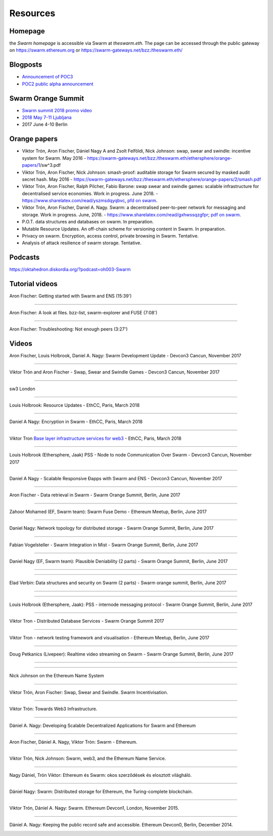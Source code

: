 *******************
Resources
*******************

Homepage
--------

the *Swarm homepage* is accessible via Swarm at `theswarm.eth`. The page can be accessed through the public gateway on https://swarm.ethereum.org or https://swarm-gateways.net/bzz:/theswarm.eth/

Blogposts
---------------

* `Announcement of POC3 <https://blog.ethereum.org/2018/06/21/announcing-swarm-proof-of-concept-release-3/>`_
* `POC2 public alpha announcement <https://blog.ethereum.org/2016/12/15/Swarm-alpha-public-pilot-basics-Swarm/>`_

Swarm Orange Summit
----------------------

* `Swarm summit 2018 promo video <https://swarm-gateways.net/bzz:/079b4f4155d7e8b5ee76e8dd4e1a6a69c5b483d499654f03d0b3c588571d6be9/>`_
* `2018 May 7-11 Ljubljana <https://swarm-gateways.net/bzz:/swarm-orange-summit.eth/>`_
* 2017 June 4-10 Berlin


Orange papers
--------------

* Viktor Trón, Aron Fischer, Dániel Nagy A and Zsolt Felföldi, Nick Johnson: swap, swear and swindle: incentive system for Swarm. May 2016 - https://swarm-gateways.net/bzz:/theswarm.eth/ethersphere/orange-papers/1/sw^3.pdf
* Viktor Trón, Aron Fischer, Nick Johnson: smash-proof: auditable storage for Swarm secured by masked audit secret hash. May 2016 - https://swarm-gateways.net/bzz:/theswarm.eth/ethersphere/orange-papers/2/smash.pdf
* Viktor Trón, Aron Fischer, Ralph Pilcher, Fabio Barone: swap swear and swindle games: scalable infrastructure for decentralised service economies. Work in progress. June 2018. - https://www.sharelatex.com/read/yszmsdqyqbvc, `pfd on swarm  <https://swarm-gateways.net/bzz:/ca5f4684b380644c3042fe81f65b3b9a0668e2e3cff53578fb68af8043f3c0b6/>`_.
* Viktor Trón, Aron Fischer, Daniel A. Nagy. Swarm: a decentralised peer-to-peer network for messaging and storage. Work in progress. June, 2018. - https://www.sharelatex.com/read/gxhwssqzgfpr; `pdf on swarm <https://swarm-gateways.net/bzz:/4f45ae847fc55afb8bfdc381bae0809a0ce29bafc07b41293838fc7afae95d34/>`_.
* P.O.T. data structures and databases on swarm. In preparation.
* Mutable Resource Updates. An off-chain scheme for versioning content in Swarm. In preparation.
* Privacy on swarm. Encryption, access control, private browsing in Swarm. Tentative.
* Analysis of attack resilience of swarm storage. Tentative.

Podcasts
-------------
https://oktahedron.diskordia.org/?podcast=oh003-Swarm


Tutorial videos
---------------

Aron Fischer: Getting started with Swarm and ENS (15:39')



.. image:: http://img.youtube.com/vi/1hLOEBjwBkY/0.jpg
   :target: http://www.youtube.com/watch?v=1hLOEBjwBkY

++++++++++++

Aron Fischer: A look at files. bzz-list, swarm-explorer and FUSE (7:08')



.. image:: http://img.youtube.com/vi/t_CLnDfdONA/0.jpg
   :target: http://www.youtube.com/watch?v=t_CLnDfdONA

++++++++++++

Aron Fischer: Troubleshooting: Not enough peers (3:27')



.. image:: http://img.youtube.com/vi/Qh9k51jL_PI/0.jpg
   :target: http://www.youtube.com/watch?v=Qh9k51jL_PI

Videos
--------------

Aron Fischer, Louis Holbrook, Daniel A. Nagy: Swarm Development Update - Devcon3 Cancun, November 2017




.. image:: http://img.youtube.com/vi/kT7BgOH49Sk/0.jpg
   :target: http://www.youtube.com/watch?v=kT7BgOH49Sk

++++++++++++


Viktor Trón and Aron Fischer - Swap, Swear and Swindle Games - Devcon3 Cancun, November 2017



.. image:: http://img.youtube.com/vi/9Cgyhsjsfbg/0.jpg
   :target: http://www.youtube.com/watch?v=9Cgyhsjsfbg

++++++++++++


sw3 London



.. image:: http://img.youtube.com/vi/Bn65-bI-S1o/0.jpg
   :target: http://www.youtube.com/watch?v=Bn65-bI-S1o

++++++++++++


Louis Holbrook: Resource Updates - EthCC, Paris, March 2018



.. image:: http://img.youtube.com/vi/CgvRFsezTI4/0.jpg
   :target: http://www.youtube.com/watch?v=CgvRFsezTI4

++++++++++++


Daniel A Nagy: Encryption in Swarm - EthCC, Paris, March 2018



.. image:: http://img.youtube.com/vi/ZW7E8KTplgg/0.jpg
   :target: http://www.youtube.com/watch?v=ZW7E8KTplgg

++++++++++++

Viktor Tron
`Base layer infrastructure services for web3 <https://www.youtube.com/watch?v=JgOU9MdgTGM#t=31m00s>`_ - EthCC, Paris, March 2018

++++++++++++


Louis Holbrook (Ethersphere, Jaak) PSS - Node to node Communication Over Swarm - Devcon3 Cancun, November 2017



.. image:: http://img.youtube.com/vi/fNlO5XJv9mI/0.jpg
   :target: http://www.youtube.com/watch?v=fNlO5XJv9mI

++++++++++++

Daniel A Nagy - Scalable Responsive Đapps with Swarm and ENS - Devcon3 Cancun, November 2017



.. image:: http://img.youtube.com/vi/y01YJ_e5oHw/0.jpg
   :target: http://www.youtube.com/watch?v=y01YJ_e5oHw

++++++++++++

Aron Fischer - Data retrieval in Swarm - Swarm Orange Summit, Berlin, June 2017



.. image:: http://img.youtube.com/vi/moEbbjOUUHI/0.jpg
   :target: http://www.youtube.com/watch?v=moEbbjOUUHI

++++++++++++

Zahoor Mohamed (EF, Swarm team): Swarm Fuse Demo - Ethereum Meetup, Berlin, June 2017



.. image:: http://img.youtube.com/vi/LObSTf2jozM/0.jpg
   :target: http://www.youtube.com/watch?v=LObSTf2jozM

++++++++++++

Daniel Nagy: Network topology for distributed storage - Swarm Orange Summit, Berlin, June 2017



.. image:: http://img.youtube.com/vi/kKoGcAzEnJQ/0.jpg
   :target: http://www.youtube.com/watch?v=kKoGcAzEnJQ

++++++++++++

Fabian Vogelsteller - Swarm Integration in Mist - Swarm Orange Summit, Berlin, June 2017



.. image:: http://img.youtube.com/vi/AFVeWiP4ibQ/0.jpg
   :target: http://www.youtube.com/watch?v=AFVeWiP4ibQ

++++++++++++

Daniel Nagy (EF, Swarm team): Plausible Deniability (2 parts) - Swarm Orange Summit, Berlin, June 2017



.. image:: http://img.youtube.com/vi/fOJgNPdwy18/0.jpg
   :target: http://www.youtube.com/watch?v=fOJgNPdwy18

++++++++++++



.. image:: http://img.youtube.com/vi/dHCWaiHtxOw/0.jpg
   :target: http://www.youtube.com/watch?v=dHCWaiHtxOw

++++++++++++

Elad Verbin: Data structures and security on Swarm (2 parts) - Swarm orange summit, Berlin, June 2017



.. image:: http://img.youtube.com/vi/h5msn6FcP5o/0.jpg
   :target: http://www.youtube.com/watch?v=h5msn6FcP5o

++++++++++++



.. image:: http://img.youtube.com/vi/IjYkEypa-ww/0.jpg
   :target: http://www.youtube.com/watch?v=IjYkEypa-ww

++++++++++++

Louis Holbrook (Ethersphere, Jaak): PSS - internode messaging protocol - Swarm Orange Summit, Berlin, June 2017



.. image:: http://img.youtube.com/vi/x9Rs23itEXo/0.jpg
   :target: http://www.youtube.com/watch?v=x9Rs23itEXo

++++++++++++

Viktor Tron - Distributed Database Services - Swarm Orange Summit 2017



.. image:: http://img.youtube.com/vi/H9MclB0J6-A/0.jpg
   :target: http://www.youtube.com/watch?v=H9MclB0J6-A

++++++++++++

Viktor Tron - network testing framework and visualisation - Ethereum Meetup, Berlin, June 2017



.. image:: http://img.youtube.com/vi/-c_kTW_aNgg/0.jpg
   :target: http://www.youtube.com/watch?v=-c_kTW_aNgg

++++++++++++

Doug Petkanics (Livepeer): Realtime video streaming on Swarm - Swarm Orange Summit, Berlin, June 2017



.. image:: http://img.youtube.com/vi/MB-drzcRCD8/0.jpg
   :target: http://www.youtube.com/watch?v=MB-drzcRCD8

++++++++++++



.. image:: http://img.youtube.com/vi/pQjwySXLm6Y/0.jpg
   :target: http://www.youtube.com/watch?v=pQjwySXLm6Y


++++++++++++

Nick Johnson on the Ethereum Name System



.. image:: http://img.youtube.com/vi/pLDDbCZXvTE/0.jpg
   :target: http://www.youtube.com/watch?v=pLDDbCZXvTE



++++++++++++

Viktor Trón, Aron Fischer: Swap, Swear and Swindle. Swarm Incentivisation.



.. image:: http://img.youtube.com/vi/DZbhjnhP5g4/0.jpg
   :target: http://www.youtube.com/watch?v=DZbhjnhP5g4



++++++++++++

Viktor Trón: Towards Web3 Infrastructure.



.. image:: http://img.youtube.com/vi/RF8L6V_E-MM/0.jpg
   :target: http://www.youtube.com/watch?v=RF8L6V_E-MM


++++++++++++

Dániel A. Nagy: Developing Scalable Decentralized Applications for Swarm and Ethereum



.. image:: http://img.youtube.com/vi/xrw9rvee7rc/0.jpg
   :target: http://www.youtube.com/watch?v=xrw9rvee7rc


++++++++++++

Aron Fischer, Dániel A. Nagy, Viktor Trón: Swarm - Ethereum.



.. image:: http://img.youtube.com/vi/Y9kch84cbPA/0.jpg
   :target: http://www.youtube.com/watch?v=Y9kch84cbPA



++++++++++++

Viktor Trón, Nick Johnson: Swarm, web3, and the Ethereum Name Service.



.. image:: http://img.youtube.com/vi/BAAAhZI7qRQ/0.jpg
   :target: http://www.youtube.com/watch?v=BAAAhZI7qRQ


++++++++++++

Nagy Dániel, Trón Viktor: Ethereum és Swarm: okos szerződések és elosztott világháló.



.. image:: http://img.youtube.com/vi/vD8PAJvhH-4/0.jpg
   :target: http://www.youtube.com/watch?v=vD8PAJvhH-4


++++++++++++

Dániel Nagy: Swarm: Distributed storage for Ethereum, the Turing-complete blockchain.



.. image:: http://img.youtube.com/vi/N_vtxw6nfmQ/0.jpg
   :target: http://www.youtube.com/watch?v=N_vtxw6nfmQ


++++++++++++

Viktor Trón, Dániel A. Nagy: Swarm. Ethereum Devcon1, London, November 2015.



.. image:: http://img.youtube.com/vi/VOC45AgZG5Q/0.jpg
   :target: http://www.youtube.com/watch?v=VOC45AgZG5Q


++++++++++++

Dániel A. Nagy: Keeping the public record safe and accessible. Ethereum Devcon0, Berlin, December 2014.



.. image:: http://img.youtube.com/vi/QzYZQ03ON2o/0.jpg
   :target: http://www.youtube.com/watch?v=QzYZQ03ON2o

